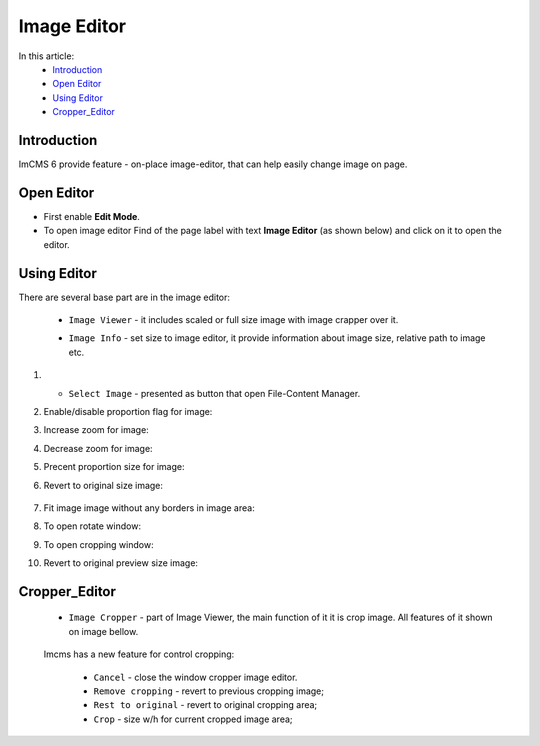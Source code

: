 Image Editor
================

In this article:
    - `Introduction`_
    - `Open Editor`_
    - `Using Editor`_
    - `Cropper_Editor`_

------------
Introduction
------------

ImCMS 6 provide feature - on-place image-editor, that can help easily change image on page.

-----------
Open Editor
-----------

- First enable **Edit Mode**.


-
    To open image editor Find of the page label with text **Image Editor** (as shown below)
    and click on it to open the editor.


.. image:: image/_static/01-ImageEditorLabel.png

------------
Using Editor
------------

There are several base part are in the image editor:

    - ``Image Viewer`` - it includes scaled or full size image with image crapper over it.


    .. image:: image/_static/02-ImageViewerPart.png


    - ``Image Info`` - set size to image editor, it provide information about image size, relative path to image etc.


    .. image:: image/_static/04-ImageInfoPart.png


#.

    - ``Select Image`` - presented as button that open File-Content Manager.

#.
    Enable/disable proportion flag for image:

    .. image:: image/_static/flag-proportion.png

#.
    Increase zoom for image:

    .. image:: image/_static/zoom-plus.png

#.
    Decrease zoom for image:

    .. image:: image/_static/zoom-minus.png

#.
    Precent proportion size for image:

    .. image:: image/_static/size-procent.png

#.
   Revert to original size image:

    .. image:: image/_static/revert-to-original.png

#.
    Fit image image without any borders in image area:

    .. image:: image/_static/fit-flag.png

#.
    To open rotate window:

    .. image:: image/_static/rotate-image.png

#.
    To open cropping window:

    .. image:: image/_static/cropping-image.png

#.
    Revert to original preview size image:

    .. image:: image/_static/revert-to-original.png

--------------
Cropper_Editor
--------------

 - ``Image Cropper`` - part of Image Viewer, the main function of it it is crop image. All features of it shown on image bellow.


    .. image:: image/_static/03-ImageCropperPart.png


 Imcms has a new feature for control cropping:


   - ``Cancel`` - close the window cropper image editor.
   - ``Remove cropping`` - revert to previous cropping image;
   - ``Rest to original`` - revert to original cropping area;
   - ``Crop`` - size w/h for current cropped image area;






